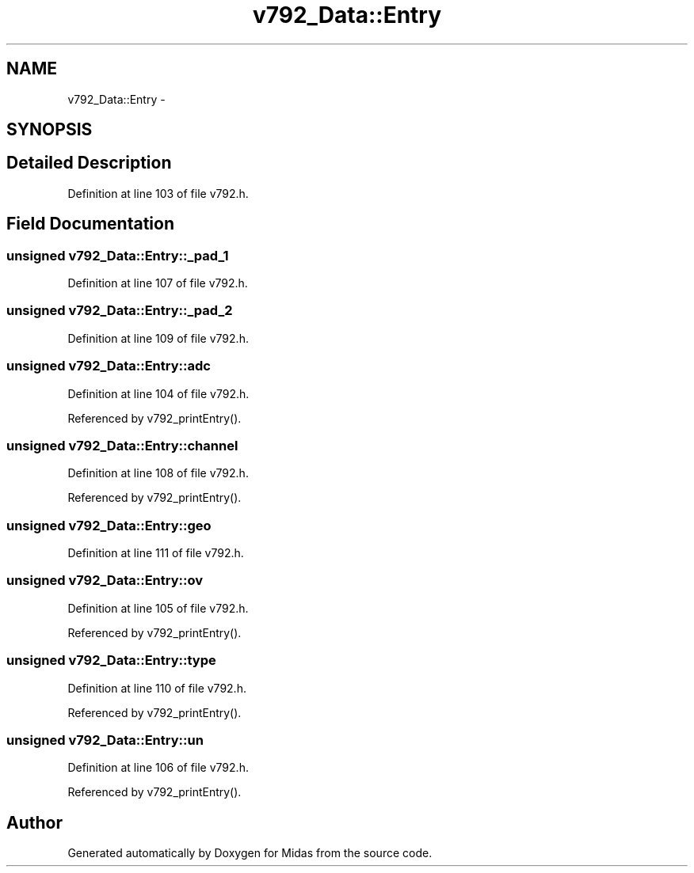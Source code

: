 .TH "v792_Data::Entry" 3 "31 May 2012" "Version 2.3.0-0" "Midas" \" -*- nroff -*-
.ad l
.nh
.SH NAME
v792_Data::Entry \- 
.SH SYNOPSIS
.br
.PP
.SH "Detailed Description"
.PP 
Definition at line 103 of file v792.h.
.SH "Field Documentation"
.PP 
.SS "unsigned \fBv792_Data::Entry::_pad_1\fP"
.PP
Definition at line 107 of file v792.h.
.SS "unsigned \fBv792_Data::Entry::_pad_2\fP"
.PP
Definition at line 109 of file v792.h.
.SS "unsigned \fBv792_Data::Entry::adc\fP"
.PP
Definition at line 104 of file v792.h.
.PP
Referenced by v792_printEntry().
.SS "unsigned \fBv792_Data::Entry::channel\fP"
.PP
Definition at line 108 of file v792.h.
.PP
Referenced by v792_printEntry().
.SS "unsigned \fBv792_Data::Entry::geo\fP"
.PP
Definition at line 111 of file v792.h.
.SS "unsigned \fBv792_Data::Entry::ov\fP"
.PP
Definition at line 105 of file v792.h.
.PP
Referenced by v792_printEntry().
.SS "unsigned \fBv792_Data::Entry::type\fP"
.PP
Definition at line 110 of file v792.h.
.PP
Referenced by v792_printEntry().
.SS "unsigned \fBv792_Data::Entry::un\fP"
.PP
Definition at line 106 of file v792.h.
.PP
Referenced by v792_printEntry().

.SH "Author"
.PP 
Generated automatically by Doxygen for Midas from the source code.

